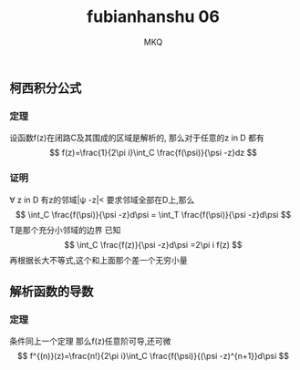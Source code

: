 #+TITLE: fubianhanshu 06
#+AUTHOR: MKQ
#+KEYWORDS: note
#+LATEX_COMPILER: xelatex
#+LATEX_HEADER:\usepackage[scheme=plain]{ctex}
** 柯西积分公式
*** 定理
设函数f(z)在闭路C及其围成的区域是解析的,
那么对于任意的z in D 都有
\[
f(z)=\frac{1}{2\pi i}\int_C \frac{f(\psi)}{\psi -z}dz
\]

*** 证明
\forall z in D 有z的邻域|\psi -z|<\tho
要求邻域全部在D上,那么
\[
\int_C \frac{f(\psi)}{\psi -z}d\psi = \int_T \frac{f(\psi)}{\psi -z}d\psi
\]
T是那个充分小邻域的边界
已知
\[
\int_C \frac{f(z)}{\psi -z}d\psi =2\pi i f(z)
\]
再根据长大不等式,这个和上面那个差一个无穷小量
** 解析函数的导数
*** 定理
条件同上一个定理
那么f(z)任意阶可导,还可微
\[
f^{(n)}(z)=\frac{n!}{2\pi i}\int_C \frac{f(\psi)}{(\psi -z)^{n+1}}d\psi
\]
